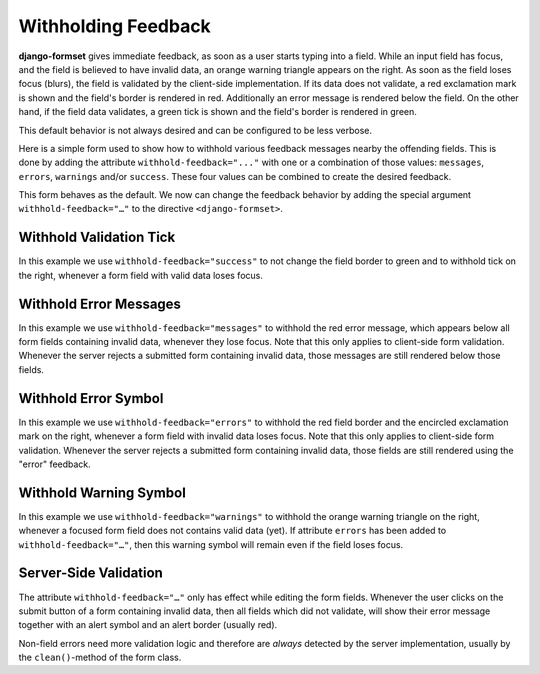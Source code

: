 .. _withholding-feedback:

====================
Withholding Feedback
====================

**django-formset** gives immediate feedback, as soon as a user starts typing into a field. While an
input field has focus, and the field is believed to have invalid data, an orange warning triangle
appears on the right. As soon as the field loses focus (blurs), the field is validated by the
client-side implementation. If its data does not validate, a red exclamation mark is shown and the
field's border is rendered in red. Additionally an error message is rendered below the field. On the
other hand, if the field data validates, a green tick is shown and the field's border is rendered in
green.

This default behavior is not always desired and can be configured to be less verbose.

Here is a simple form used to show how to withhold various feedback messages nearby the
offending fields. This is done by adding the attribute ``withhold-feedback="..."`` with one
or a combination of those values: ``messages``, ``errors``, ``warnings`` and/or ``success``.
These four values can be combined to create the desired feedback.

.. django-view:: person_view
	:view-function: PersonView.as_view(extra_context={'framework': 'bootstrap', 'pre_id': 'person-result'}, form_kwargs={'auto_id': 'pf_id_%s'})
 
	from django.forms import fields, forms
	from formset.views import FormView
 
	class PersonForm(forms.Form):
	    last_name = fields.CharField(
	        label="Last name",
	        min_length=2,
	        max_length=50,
	        help_text="Please enter at least two characters",
	    )
	    first_name = fields.RegexField(
	        r'^[A-Z][ a-z\-]*$',
	        label="First name",
	        error_messages={'invalid': "A first name must start in upper case."},
	        help_text="Must start in upper case followed by one or more lowercase characters.",
	        max_length=50,
	    )
	
	    def clean(self):
	        cd = super().clean()
	        if (cd.get('first_name', '').lower().startswith("john")
	            and cd.get('last_name', '').lower().startswith("doe")):
	            raise ValidationError(
	                f"{cd['first_name']} {cd['last_name']} is persona non grata here!"
	            )
	        return cd

	class PersonView(FormView):
	    form_class = PersonForm
	    template_name = "form.html"
	    success_url = "/success"

This form behaves as the default. We now can change the feedback behavior by adding the special
argument ``withhold-feedback="…"`` to the directive ``<django-formset>``.


Withhold Validation Tick
========================

.. django-view:: person_view_wf_success
	:view-function: PersonView.as_view(extra_context={'framework': 'bootstrap', 'pre_id': 'person-wf-success', 'withhold_feedback': 'success'}, form_kwargs={'auto_id': 'wfs_id_%s'})
	:hide-code:

In this example we use ``withhold-feedback="success"`` to not change the field border to green and
to withhold tick on the right, whenever a form field with valid data loses focus.


Withhold Error Messages
=======================

.. django-view:: person_view_wf_messages
	:view-function: PersonView.as_view(extra_context={'framework': 'bootstrap', 'pre_id': 'person-wf-messages', 'withhold_feedback': 'messages'}, form_kwargs={'auto_id': 'wfm_id_%s'})
	:hide-code:

In this example we use ``withhold-feedback="messages"`` to withhold the red error message, which
appears below all form fields containing invalid data, whenever they lose focus. Note that this only
applies to client-side form validation. Whenever the server rejects a submitted form containing
invalid data, those messages are still rendered below those fields. 


Withhold Error Symbol
=====================

.. django-view:: person_view_wf_errors
	:view-function: PersonView.as_view(extra_context={'framework': 'bootstrap', 'pre_id': 'person-wf-errors', 'withhold_feedback': 'errors'}, form_kwargs={'auto_id': 'wfe_id_%s'})
	:hide-code:

In this example we use ``withhold-feedback="errors"`` to withhold the red field border and the
encircled exclamation mark on the right, whenever a form field with invalid data loses focus. Note
that this only applies to client-side form validation. Whenever the server rejects a submitted form
containing invalid data, those fields are still rendered using the "error" feedback. 


Withhold Warning Symbol
=======================

.. django-view:: person_view_wf_warnings
	:view-function: PersonView.as_view(extra_context={'framework': 'bootstrap', 'pre_id': 'person-wf-warnings', 'withhold_feedback': 'warnings'}, form_kwargs={'auto_id': 'wfw_id_%s'})
	:hide-code:

In this example we use ``withhold-feedback="warnings"`` to withhold the orange warning triangle on
the right, whenever a focused form field does not contains valid data (yet). If attribute ``errors``
has been added to ``withhold-feedback="…"``, then this warning symbol will remain even if the field
loses focus.


Server-Side Validation
======================

The attribute ``withhold-feedback="…"`` only has effect while editing the form fields. Whenever
the user clicks on the submit button of a form containing invalid data, then all fields which
did not validate, will show their error message together with an alert symbol and an alert border
(usually red).

Non-field errors need more validation logic and therefore are *always* detected by the server
implementation, usually by the ``clean()``-method of the form class.
